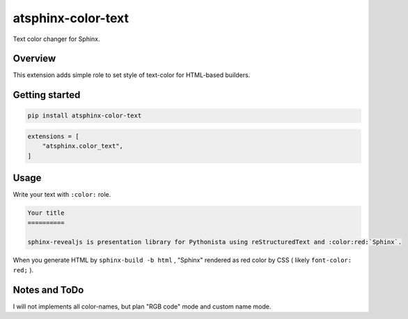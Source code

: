 ===================
atsphinx-color-text
===================

.. image:: https://img.shields.io/pypi/v/atsphinx-color-text.svg
   :target: https://pypi.org/project/atsphinx-color-text/

.. image:: https://github.com/atsphinx/color-text/actions/workflows/main.yml/badge.svg
   :target: https://github.com/atsphinx/color-text/actions

Text color changer for Sphinx.

Overview
========

This extension adds simple role to set style of text-color for HTML-based builders.

Getting started
===============

.. code:: console

   pip install atsphinx-color-text

.. code:: python

   extensions = [
       "atsphinx.color_text",
   ]

Usage
=====

Write your text with ``:color:`` role.

.. code:: rst

   Your title
   ==========

   sphinx-revealjs is presentation library for Pythonista using reStructuredText and :color:red:`Sphinx`.

When you generate HTML by ``sphinx-build -b html`` ,
"Sphinx" rendered as red color by CSS ( likely ``font-color: red;`` ).

Notes and ToDo
==============

I will not implements all color-names, but plan "RGB code" mode and custom name mode.
